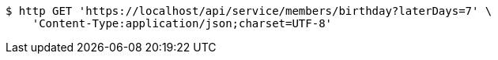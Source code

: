 [source,bash]
----
$ http GET 'https://localhost/api/service/members/birthday?laterDays=7' \
    'Content-Type:application/json;charset=UTF-8'
----
